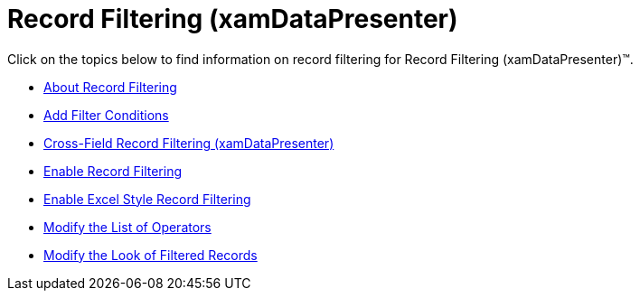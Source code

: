 ﻿////

|metadata|
{
    "name": "xamdatapresenter-record-filtering2",
    "controlName": ["xamDataPresenter"],
    "tags": [],
    "guid": "{23359443-0571-481B-8DE9-27B01B5F2AA3}",  
    "buildFlags": [],
    "createdOn": "2012-01-30T19:39:53.3060143Z"
}
|metadata|
////

= Record Filtering (xamDataPresenter)

Click on the topics below to find information on record filtering for Record Filtering (xamDataPresenter)™.

* link:xamdatapresenter-about-record-filtering.html[About Record Filtering]
* link:xamdatapresenter-add-filter-conditions.html[Add Filter Conditions]
* link:xamdatapresenter-crossfieldrecordfiltering.html[Cross-Field Record Filtering (xamDataPresenter)]
* link:xamdatapresenter-enable-record-filtering.html[Enable Record Filtering]
* link:xamdatapresenter-enable-excelstyle-record-filtering.html[Enable Excel Style Record Filtering]
* link:xamdatapresenter-modify-the-list-of-operators.html[Modify the List of Operators]
* link:xamdatapresenter-modify-the-look-of-filtered-records.html[Modify the Look of Filtered Records]